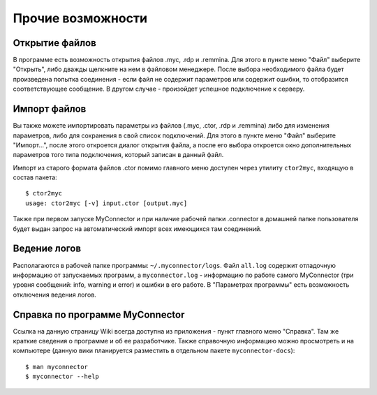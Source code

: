 .. MyConnector
.. Copyright (C) 2014-2021 Evgeniy Korneechev <ek@myconnector.ru>

.. This program is free software; you can redistribute it and/or
.. modify it under the terms of the version 2 of the GNU General
.. Public License as published by the Free Software Foundation.

.. This program is distributed in the hope that it will be useful,
.. but WITHOUT ANY WARRANTY; without even the implied warranty of
.. MERCHANTABILITY or FITNESS FOR A PARTICULAR PURPOSE.  See the
.. GNU General Public License for more details.

.. You should have received a copy of the GNU General Public License
.. along with this program. If not, see http://www.gnu.org/licenses/.

.. _rst-other:

Прочие возможности
==================

Открытие файлов
~~~~~~~~~~~~~~~

В программе есть возможность открытия файлов .myc, .rdp и .remmina. Для этого в пункте меню "Файл" выберите "Открыть", либо дважды щелкните на нем в файловом менеджере. После выбора необходимого файла будет произведена попытка соединения - если файл не содержит параметров или содержит ошибки, то отобразится соответствующее сообщение. В другом случае - произойдет успешное подключение к серверу.

Импорт файлов
~~~~~~~~~~~~~

Вы также можете импортировать параметры из файлов (.myc, .ctor, .rdp и .remmina) либо для изменения параметров, либо для сохранения в свой список подключений. Для этого в пункте меню "Файл" выберите "Импорт...", после этого откроется диалог открытия файла, а после его выбора откроется окно дополнительных параметров того типа подключения, который записан в данный файл.

Импорт из старого формата файлов .ctor помимо главного меню доступен через утилиту ``ctor2myc``, входящую в состав пакета::

    $ ctor2myc
    usage: ctor2myc [-v] input.ctor [output.myc]

Также при первом запуске MyConnector и при наличие рабочей папки .connector в домашней папке пользователя будет выдан запрос на автоматический импорт всех имеющихся там соединений.

Ведение логов
~~~~~~~~~~~~~

Располагаются в рабочей папке программы: ``~/.myconnector/logs``. Файл ``all.log`` содержит отладочную информацию от запускаемых программ, а ``myconnector.log`` - информацию по работе самого MyConnector (три уровня сообщений: info, warning и error) и ошибки в его работе. В "Параметрах программы" есть возможность отключения ведения логов.

Справка по программе MyConnector
~~~~~~~~~~~~~~~~~~~~~~~~~~~~~~~~

Ссылка на данную страницу Wiki всегда доступна из приложения - пункт главного меню "Справка". Там же краткие сведения о программе и об ее разработчике. Также справочную информацию можно просмотреть и на компьютере (данную вики планируется разместить в отдельном пакете ``myconnector-docs``)::

    $ man myconnector
    $ myconnector --help